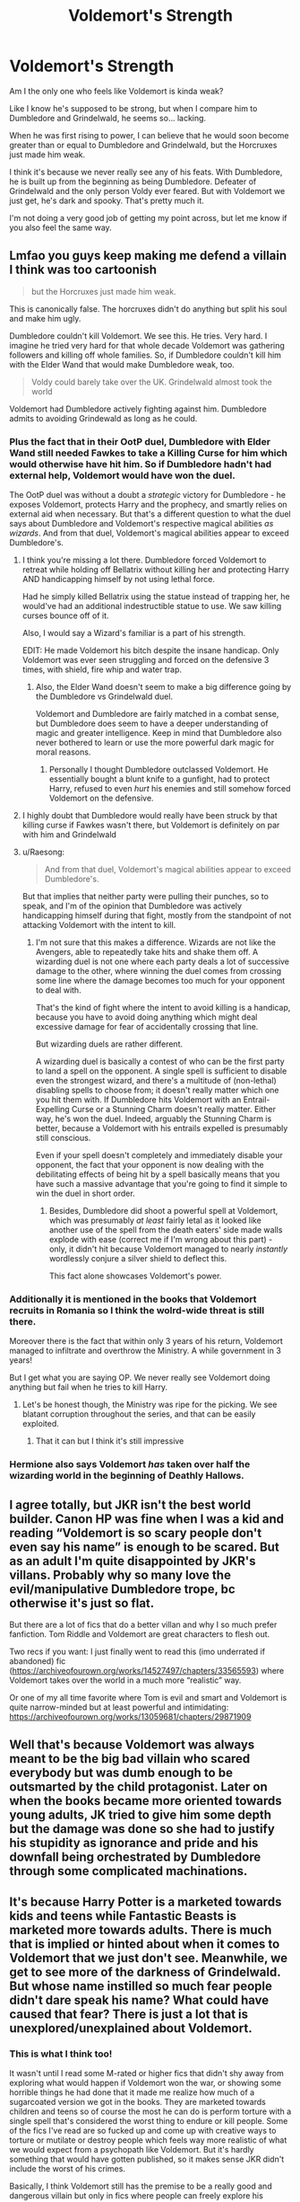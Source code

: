 #+TITLE: Voldemort's Strength

* Voldemort's Strength
:PROPERTIES:
:Author: Arcturus79
:Score: 54
:DateUnix: 1616994767.0
:DateShort: 2021-Mar-29
:FlairText: Discussion
:END:
Am I the only one who feels like Voldemort is kinda weak?

Like I know he's supposed to be strong, but when I compare him to Dumbledore and Grindelwald, he seems so... lacking.

When he was first rising to power, I can believe that he would soon become greater than or equal to Dumbledore and Grindelwald, but the Horcruxes just made him weak.

I think it's because we never really see any of his feats. With Dumbledore, he is built up from the beginning as being Dumbledore. Defeater of Grindelwald and the only person Voldy ever feared. But with Voldemort we just get, he's dark and spooky. That's pretty much it.

I'm not doing a very good job of getting my point across, but let me know if you also feel the same way.


** Lmfao you guys keep making me defend a villain I think was too cartoonish

#+begin_quote
  but the Horcruxes just made him weak.
#+end_quote

This is canonically false. The horcruxes didn't do anything but split his soul and make him ugly.

Dumbledore couldn't kill Voldemort. We see this. He tries. Very hard. I imagine he tried very hard for that whole decade Voldemort was gathering followers and killing off whole families. So, if Dumbledore couldn't kill him with the Elder Wand that would make Dumbledore weak, too.

#+begin_quote
  Voldy could barely take over the UK. Grindelwald almost took the world
#+end_quote

Voldemort had Dumbledore actively fighting against him. Dumbledore admits to avoiding Grindewald as long as he could.
:PROPERTIES:
:Author: Ash_Lestrange
:Score: 78
:DateUnix: 1616996537.0
:DateShort: 2021-Mar-29
:END:

*** Plus the fact that in their OotP duel, Dumbledore with Elder Wand still needed Fawkes to take a Killing Curse for him which would otherwise have hit him. So if Dumbledore hadn't had external help, Voldemort would have won the duel.

The OotP duel was without a doubt a /strategic/ victory for Dumbledore - he exposes Voldemort, protects Harry and the prophecy, and smartly relies on external aid when necessary. But that's a different question to what the duel says about Dumbledore and Voldemort's respective magical abilities /as wizards/. And from that duel, Voldemort's magical abilities appear to exceed Dumbledore's.
:PROPERTIES:
:Author: Taure
:Score: 52
:DateUnix: 1617010068.0
:DateShort: 2021-Mar-29
:END:

**** I think you're missing a lot there. Dumbledore forced Voldemort to retreat while holding off Bellatrix without killing her and protecting Harry AND handicapping himself by not using lethal force.

Had he simply killed Bellatrix using the statue instead of trapping her, he would've had an additional indestructible statue to use. We saw killing curses bounce off of it.

Also, I would say a Wizard's familiar is a part of his strength.

EDIT: He made Voldemort his bitch despite the insane handicap. Only Voldemort was ever seen struggling and forced on the defensive 3 times, with shield, fire whip and water trap.
:PROPERTIES:
:Author: ptolemyspyjamas
:Score: 14
:DateUnix: 1617037101.0
:DateShort: 2021-Mar-29
:END:

***** Also, the Elder Wand doesn't seem to make a big difference going by the Dumbledore vs Grindelwald duel.

Voldemort and Dumbledore are fairly matched in a combat sense, but Dumbledore does seem to have a deeper understanding of magic and greater intelligence. Keep in mind that Dumbledore also never bothered to learn or use the more powerful dark magic for moral reasons.
:PROPERTIES:
:Author: Shazam_1
:Score: 7
:DateUnix: 1617091475.0
:DateShort: 2021-Mar-30
:END:

****** Personally I thought Dumbledore outclassed Voldemort. He essentially bought a blunt knife to a gunfight, had to protect Harry, refused to even /hurt/ his enemies and still somehow forced Voldemort on the defensive.
:PROPERTIES:
:Author: ptolemyspyjamas
:Score: 2
:DateUnix: 1617098884.0
:DateShort: 2021-Mar-30
:END:


**** I highly doubt that Dumbledore would really have been struck by that killing curse if Fawkes wasn't there, but Voldemort is definitely on par with him and Grindelwald
:PROPERTIES:
:Author: redpxtato
:Score: 4
:DateUnix: 1617042026.0
:DateShort: 2021-Mar-29
:END:


**** u/Raesong:
#+begin_quote
  And from that duel, Voldemort's magical abilities appear to exceed Dumbledore's.
#+end_quote

But that implies that neither party were pulling their punches, so to speak, and I'm of the opinion that Dumbledore was actively handicapping himself during that fight, mostly from the standpoint of not attacking Voldemort with the intent to kill.
:PROPERTIES:
:Author: Raesong
:Score: 16
:DateUnix: 1617014096.0
:DateShort: 2021-Mar-29
:END:

***** I'm not sure that this makes a difference. Wizards are not like the Avengers, able to repeatedly take hits and shake them off. A wizarding duel is not one where each party deals a lot of successive damage to the other, where winning the duel comes from crossing some line where the damage becomes too much for your opponent to deal with.

That's the kind of fight where the intent to avoid killing is a handicap, because you have to avoid doing anything which might deal excessive damage for fear of accidentally crossing that line.

But wizarding duels are rather different.

A wizarding duel is basically a contest of who can be the first party to land a spell on the opponent. A single spell is sufficient to disable even the strongest wizard, and there's a multitude of (non-lethal) disabling spells to choose from; it doesn't really matter which one you hit them with. If Dumbledore hits Voldemort with an Entrail-Expelling Curse or a Stunning Charm doesn't really matter. Either way, he's won the duel. Indeed, arguably the Stunning Charm is better, because a Voldemort with his entrails expelled is presumably still conscious.

Even if your spell doesn't completely and immediately disable your opponent, the fact that your opponent is now dealing with the debilitating effects of being hit by a spell basically means that you have such a massive advantage that you're going to find it simple to win the duel in short order.
:PROPERTIES:
:Author: Taure
:Score: 33
:DateUnix: 1617014893.0
:DateShort: 2021-Mar-29
:END:

****** Besides, Dumbledore did shoot a powerful spell at Voldemort, which was presumably /at least/ fairly letal as it looked like another use of the spell from the death eaters' side made walls explode with ease (correct me if I'm wrong about this part) - only, it didn't hit because Voldemort managed to nearly /instantly/ wordlessly conjure a silver shield to deflect this.

This fact alone showcases Voldemort's power.
:PROPERTIES:
:Author: Tokimi-
:Score: 12
:DateUnix: 1617032049.0
:DateShort: 2021-Mar-29
:END:


*** Additionally it is mentioned in the books that Voldemort recruits in Romania so I think the wolrd-wide threat is still there.

Moreover there is the fact that within only 3 years of his return, Voldemort managed to infiltrate and overthrow the Ministry. A while government in 3 years!

But I get what you are saying OP. We never really see Voldemort doing anything but fail when he tries to kill Harry.
:PROPERTIES:
:Author: inside_a_mind
:Score: 9
:DateUnix: 1617011871.0
:DateShort: 2021-Mar-29
:END:

**** Let's be honest though, the Ministry was ripe for the picking. We see blatant corruption throughout the series, and that can be easily exploited.
:PROPERTIES:
:Author: Pastawench
:Score: 4
:DateUnix: 1617065740.0
:DateShort: 2021-Mar-30
:END:

***** That it can but I think it's still impressive
:PROPERTIES:
:Author: inside_a_mind
:Score: 1
:DateUnix: 1617088310.0
:DateShort: 2021-Mar-30
:END:


*** Hermione also says Voldemort /has/ taken over half the wizarding world in the beginning of Deathly Hallows.
:PROPERTIES:
:Author: MissEvers
:Score: 3
:DateUnix: 1617026638.0
:DateShort: 2021-Mar-29
:END:


** I agree totally, but JKR isn't the best world builder. Canon HP was fine when I was a kid and reading “Voldemort is so scary people don't even say his name” is enough to be scared. But as an adult I'm quite disappointed by JKR's villans. Probably why so many love the evil/manipulative Dumbledore trope, bc otherwise it's just so flat.

But there are a lot of fics that do a better villan and why I so much prefer fanfiction. Tom Riddle and Voldemort are great characters to flesh out.

Two recs if you want: I just finally went to read this (imo underrated if abandoned) fic ([[https://archiveofourown.org/works/14527497/chapters/33565593]]) where Voldemort takes over the world in a much more “realistic” way.

Or one of my all time favorite where Tom is evil and smart and Voldemort is quite narrow-minded but at least powerful and intimidating: [[https://archiveofourown.org/works/13059681/chapters/29871909]]
:PROPERTIES:
:Author: colorfuljellyfish
:Score: 17
:DateUnix: 1617012105.0
:DateShort: 2021-Mar-29
:END:


** Well that's because Voldemort was always meant to be the big bad villain who scared everybody but was dumb enough to be outsmarted by the child protagonist. Later on when the books became more oriented towards young adults, JK tried to give him some depth but the damage was done so she had to justify his stupidity as ignorance and pride and his downfall being orchestrated by Dumbledore through some complicated machinations.
:PROPERTIES:
:Author: I_love_DPs
:Score: 24
:DateUnix: 1617003282.0
:DateShort: 2021-Mar-29
:END:


** It's because Harry Potter is a marketed towards kids and teens while Fantastic Beasts is marketed more towards adults. There is much that is implied or hinted about when it comes to Voldemort that we just don't see. Meanwhile, we get to see more of the darkness of Grindelwald. But whose name instilled so much fear people didn't dare speak his name? What could have caused that fear? There is just a lot that is unexplored/unexplained about Voldemort.
:PROPERTIES:
:Author: Japanese_Lasagna
:Score: 14
:DateUnix: 1616996895.0
:DateShort: 2021-Mar-29
:END:

*** This is what I think too!

It wasn't until I read some M-rated or higher fics that didn't shy away from exploring what would happen if Voldemort won the war, or showing some horrible things he had done that it made me realize how much of a sugarcoated version we got in the books. They are marketed towards children and teens so of course the most he can do is perform torture with a single spell that's considered the worst thing to endure or kill people. Some of the fics I've read are so fucked up and come up with creative ways to torture or mutilate or destroy people which feels way more realistic of what we would expect from a psychopath like Voldemort. But it's hardly something that would have gotten published, so it makes sense JKR didn't include the worst of his crimes.

Basically, I think Voldemort still has the premise to be a really good and dangerous villain but only in fics where people can freely explore his character. Can even be canon-compliant.
:PROPERTIES:
:Author: squib27
:Score: 5
:DateUnix: 1617042694.0
:DateShort: 2021-Mar-29
:END:


** He doesn't get curbstomped immediately when Dumbledore comes into the room. That's pretty powerful.
:PROPERTIES:
:Author: KevMan18
:Score: 4
:DateUnix: 1617021905.0
:DateShort: 2021-Mar-29
:END:


** Voldemort should have been strong. It's my theory, though, that the horcruxes split more than just his soul.

In many cultures, the soul, mind, body, and magic have a balance that needs to be upheld. And they're all intrinsically linked through the soul.

So I believe that when he split his soul, he split his mind (intelligence and reasoning and all that) and magic, which is why he's so weak. And his body shows the effects of it, which is why he's a snake. Actually, the snake thing might have been an animagus transformation gone wrong because he barely had a soul. Well, looks like I have a new headcanon.

Anyway, that's why there's such a huge disconnect between Tom Marvolo Riddle and Lord Voldemort. One has his soul, the other does not. Tom could have been great, and for all we knew, he wasn't as unreasonable and crazy as Voldemort. A lot of what we know about Tom's personality is deducted from Dumbledore's guesses about him. And (bad) memories from his younger years. But the thing was, Dumbledore is biased. He hated Tom from the start. He isn't to be trusted about this sort of thing. Tom could very well have had his heart in the right place about changing the wizarding world, but it's not like Dumbledore would have actually known that. And so when Tom made 7 horcruxes, he fucked himself over. And if horcruxes split the soul in half rather than small pieces, he's doubly fucked because then that would mean he only has 0.78125% of soul in the end. Even Harry has more of his soul than him (1.5625%). And Nagini has the same amount as Voldemort. It's pathetic.

So, I'm of the opinion that had he not made horcruxes, Voldemort would be even stronger than Dumbledore. Much stronger. But he split himself into pieces. And his magical ability now, even when he isn't whole, says a lot about how powerful he should be.
:PROPERTIES:
:Author: Zhalia_Riddle
:Score: 3
:DateUnix: 1617035891.0
:DateShort: 2021-Mar-29
:END:


** You're exactly right. Voldemort's a garbage Dark Lord. 2 for 2 on getting his ass whooped by children. Real intimidating.
:PROPERTIES:
:Score: 9
:DateUnix: 1617001951.0
:DateShort: 2021-Mar-29
:END:

*** Ah, a fellow intellectual
:PROPERTIES:
:Author: Arcturus79
:Score: 9
:DateUnix: 1617002340.0
:DateShort: 2021-Mar-29
:END:


*** The only reason he lost to Harry the second time was because of the Elder Wand. If Voldemort used literally any other wand in the last fight he would have killed Harry, because the Elder Wand refused to kill it's true master. And the first time, well it's my belief that Lily and/or James planned a ritual or spell. They knew he was coming for Harry, they just didn't know when. They thought they would be safe with the fidelius, but if James hadn't planned ahead, would he have really left his wand on the dresser when the house was attacked? He intended to die.
:PROPERTIES:
:Author: Puzzled-You
:Score: 1
:DateUnix: 1617008736.0
:DateShort: 2021-Mar-29
:END:

**** I really love that idea, with James and the ritual. But just like it is your headcanon, mine is that Voldemort was too insane to be a legit dark lord the way GG was. He split his soul at, what, 15 years old? He was more like a crazed psychopath than an evil overlord.

As much as i believe he was a smarmy douche, L. Malfoy showed a lot more promise as the kind of person that wins the style of war that Britain fought inside its own borders.
:PROPERTIES:
:Score: 5
:DateUnix: 1617019981.0
:DateShort: 2021-Mar-29
:END:

***** I remember hearing a prompt or an actual fic where voldemort doesn't go the whole terrorist route, and instead takes over the wizarding world through politics, due to him oozing charisma
:PROPERTIES:
:Author: Puzzled-You
:Score: 5
:DateUnix: 1617020121.0
:DateShort: 2021-Mar-29
:END:

****** I would love to read that if remember it
:PROPERTIES:
:Author: NordicDanger
:Score: 2
:DateUnix: 1617027860.0
:DateShort: 2021-Mar-29
:END:


****** I think it may be linkffn(Hermione Granger and the Silent Country) but I'm not 100% sure
:PROPERTIES:
:Author: redpxtato
:Score: 1
:DateUnix: 1617042134.0
:DateShort: 2021-Mar-29
:END:

******* I think it was a time travel fic and harry was surprised when there weren't any death eaters
:PROPERTIES:
:Author: Puzzled-You
:Score: 1
:DateUnix: 1617055389.0
:DateShort: 2021-Mar-30
:END:


** Should have added this, but Voldy could barely take over the UK. Grindelwald almost took the world. I think that really shows the difference between them, and since Dumbledore was a shade more skillful than Grindelwald, it shows the gap between him and Voldy as well.
:PROPERTIES:
:Author: Arcturus79
:Score: 5
:DateUnix: 1616994970.0
:DateShort: 2021-Mar-29
:END:

*** u/PlusMortgage:
#+begin_quote
  Should have added this, but Voldy could barely take over the UK.
#+end_quote

That was mostly a matter of intent. After Dumbledore's death, most of the Death Eater were busy "purging" Brittain while Voldemort himself pretty much ignored everything in order to find a way to kill Harry. If Voldemort had been the winner of the Battle of Hogwarts, conquering the rest of the world would probably only have been a matter of time.

Also, I think she said it in an interview so not canon, but from what I remember, Rowling mentioned that during the events of HBP and DH, the rest of the world is pretty much shitting itself while keeping an eye on Brittain.
:PROPERTIES:
:Author: PlusMortgage
:Score: 10
:DateUnix: 1617001892.0
:DateShort: 2021-Mar-29
:END:


*** There are implications that Grindelwald wanted to take over the world, but where do we see evidence of him actually being close to succeeding? Most we've seen is that he has a strong following in France.
:PROPERTIES:
:Author: Japanese_Lasagna
:Score: 6
:DateUnix: 1616996994.0
:DateShort: 2021-Mar-29
:END:

**** Easy to tell from the response - the whole world mobilized to fight Grindelwald, whereas they just yawned when Voldemort launched his terrorist campaign.
:PROPERTIES:
:Score: 7
:DateUnix: 1617002081.0
:DateShort: 2021-Mar-29
:END:

***** Grindy managed to get himself into multiple fronts.

voldy was smart enough to focus on just britian and not bring the entire international community onto his ass
:PROPERTIES:
:Author: CommanderL3
:Score: 5
:DateUnix: 1617007442.0
:DateShort: 2021-Mar-29
:END:

****** Grindlewald was fighting multiple fronts yes, but you seem to be forgetting that he was also WINNING those fronts. There is a reason why it was so important to get Dumbledore into that fight. No one else could actually stop him
:PROPERTIES:
:Author: -Wandering_Soul-
:Score: 1
:DateUnix: 1617267683.0
:DateShort: 2021-Apr-01
:END:


*** Hermione says Voldemort already took over half the world at the beginning of Deathly Hallows.
:PROPERTIES:
:Author: MissEvers
:Score: 1
:DateUnix: 1617026689.0
:DateShort: 2021-Mar-29
:END:


** I absolutely agree with you. However, jk Rowling wrote children's books, not expecting that the children would grow up and see things differently.

Grindelwald was more dangerous because he was sane and did everything willingly. He had family , friends and Dumbledore.

Voldemort, on the other side, was truly insane. I imagine horcruxes cost him his life, body and sanity. He had nobody, he was an orphan. I could actually commend him on gaining all that power as he came from nothing. He could have been a very complex character, just like Snape, if Rowling bothered to do so. Especially the pensieve memories of his youth that Harry saw. He was portrayed as evil psychopath since before Hogwarts. And l don't think he was. She concentrated instead on the Golden trio, which is fine,but boring for some. There is a reason why half of the movie theatre is bawling their eyes after Snape's death.

I compare Grindelwald and Voldemort with Darth Vader and Kylo Ren. Kylo Ren is a loser, inferior to Rey just like Voldemort loses all the time to Harry and Dumbledore.
:PROPERTIES:
:Score: 1
:DateUnix: 1617025883.0
:DateShort: 2021-Mar-29
:END:


** From canon, Voldemort and Dumbledore are both on a higher tier than anyone else we see - with Grindelwald likely joining them too. However, obviously it's not particularly possible to compare them, just with how the story is structured and that not being the focus.

The horcruxes didn't weaken him per se, from what I understand. However, I prefer thinking of them as weakening him in terms of his mind - making him more prone to his outbursts of rage/delusion, make tactically unsound decisions, etc - vs a non horcrux version still maintaining being very suave and persuasive and smart. But magically, I don't see why he should be weaker.

Now, I think what you're getting at is that Voldemort doesn't really feel like a terrible threat - and that's because he has to be beaten by the young heroes. In the earlier books, getting thwarted by a 12 year old is obviously going to be humiliating, and he can't be that scary because they were written for kids. Later on, he's still fairly cartoonish and prone to making mistakes, which is fitting for letting Harry win - but not great for making him seem like a terrifying villain.

Dumbledore falls into the same trap of seeming foolish and incompetent through canon, though I think in your case it seems like you took him/his descriptions at face value. He does have the advantage of narratively never having to 'actually' lose, or to have to fight the young heroes, so he can maintain the appearance of his magical ability - unlike Voldemort, who does have to lose. Grindelwald we know little about, comparatively - but he's helped by being able to be just described through lore, which makes it much easier for characters to be super strong (eg - it's much easier to just say someone was brilliant and list a few examples you come up with, vs having to consistently characterize them as brilliant over 7 books/years of their life. Or to just let them do something impressive without having to figure out the logistics)
:PROPERTIES:
:Author: matgopack
:Score: 1
:DateUnix: 1617033228.0
:DateShort: 2021-Mar-29
:END:


** Take on account that originally Rowling planned the books to be just a kids fantasy/adventure book, and she was just starting... Grindelwald appeared after she already had good experience working professionally and writing. Hmmm and Also she never really put effort in giving us a good antagonist, just a kids villain.

I've always had this inner frustration with Tom Riddle Jr. Character. What a waste
:PROPERTIES:
:Author: AffectionateConcern
:Score: 1
:DateUnix: 1617052221.0
:DateShort: 2021-Mar-30
:END:


** Voldemort's strength came less from his raw magical power (which is substantial but not awe-inspiring) and more from his charisma and willingness to just go at his goals directly. The fear he inspires and the crimes he commits are his power, and in this regard he is genuinely the most powerful wizard in the series. He had the power to move a nation-state.
:PROPERTIES:
:Author: Sarifel
:Score: 1
:DateUnix: 1617067072.0
:DateShort: 2021-Mar-30
:END:
